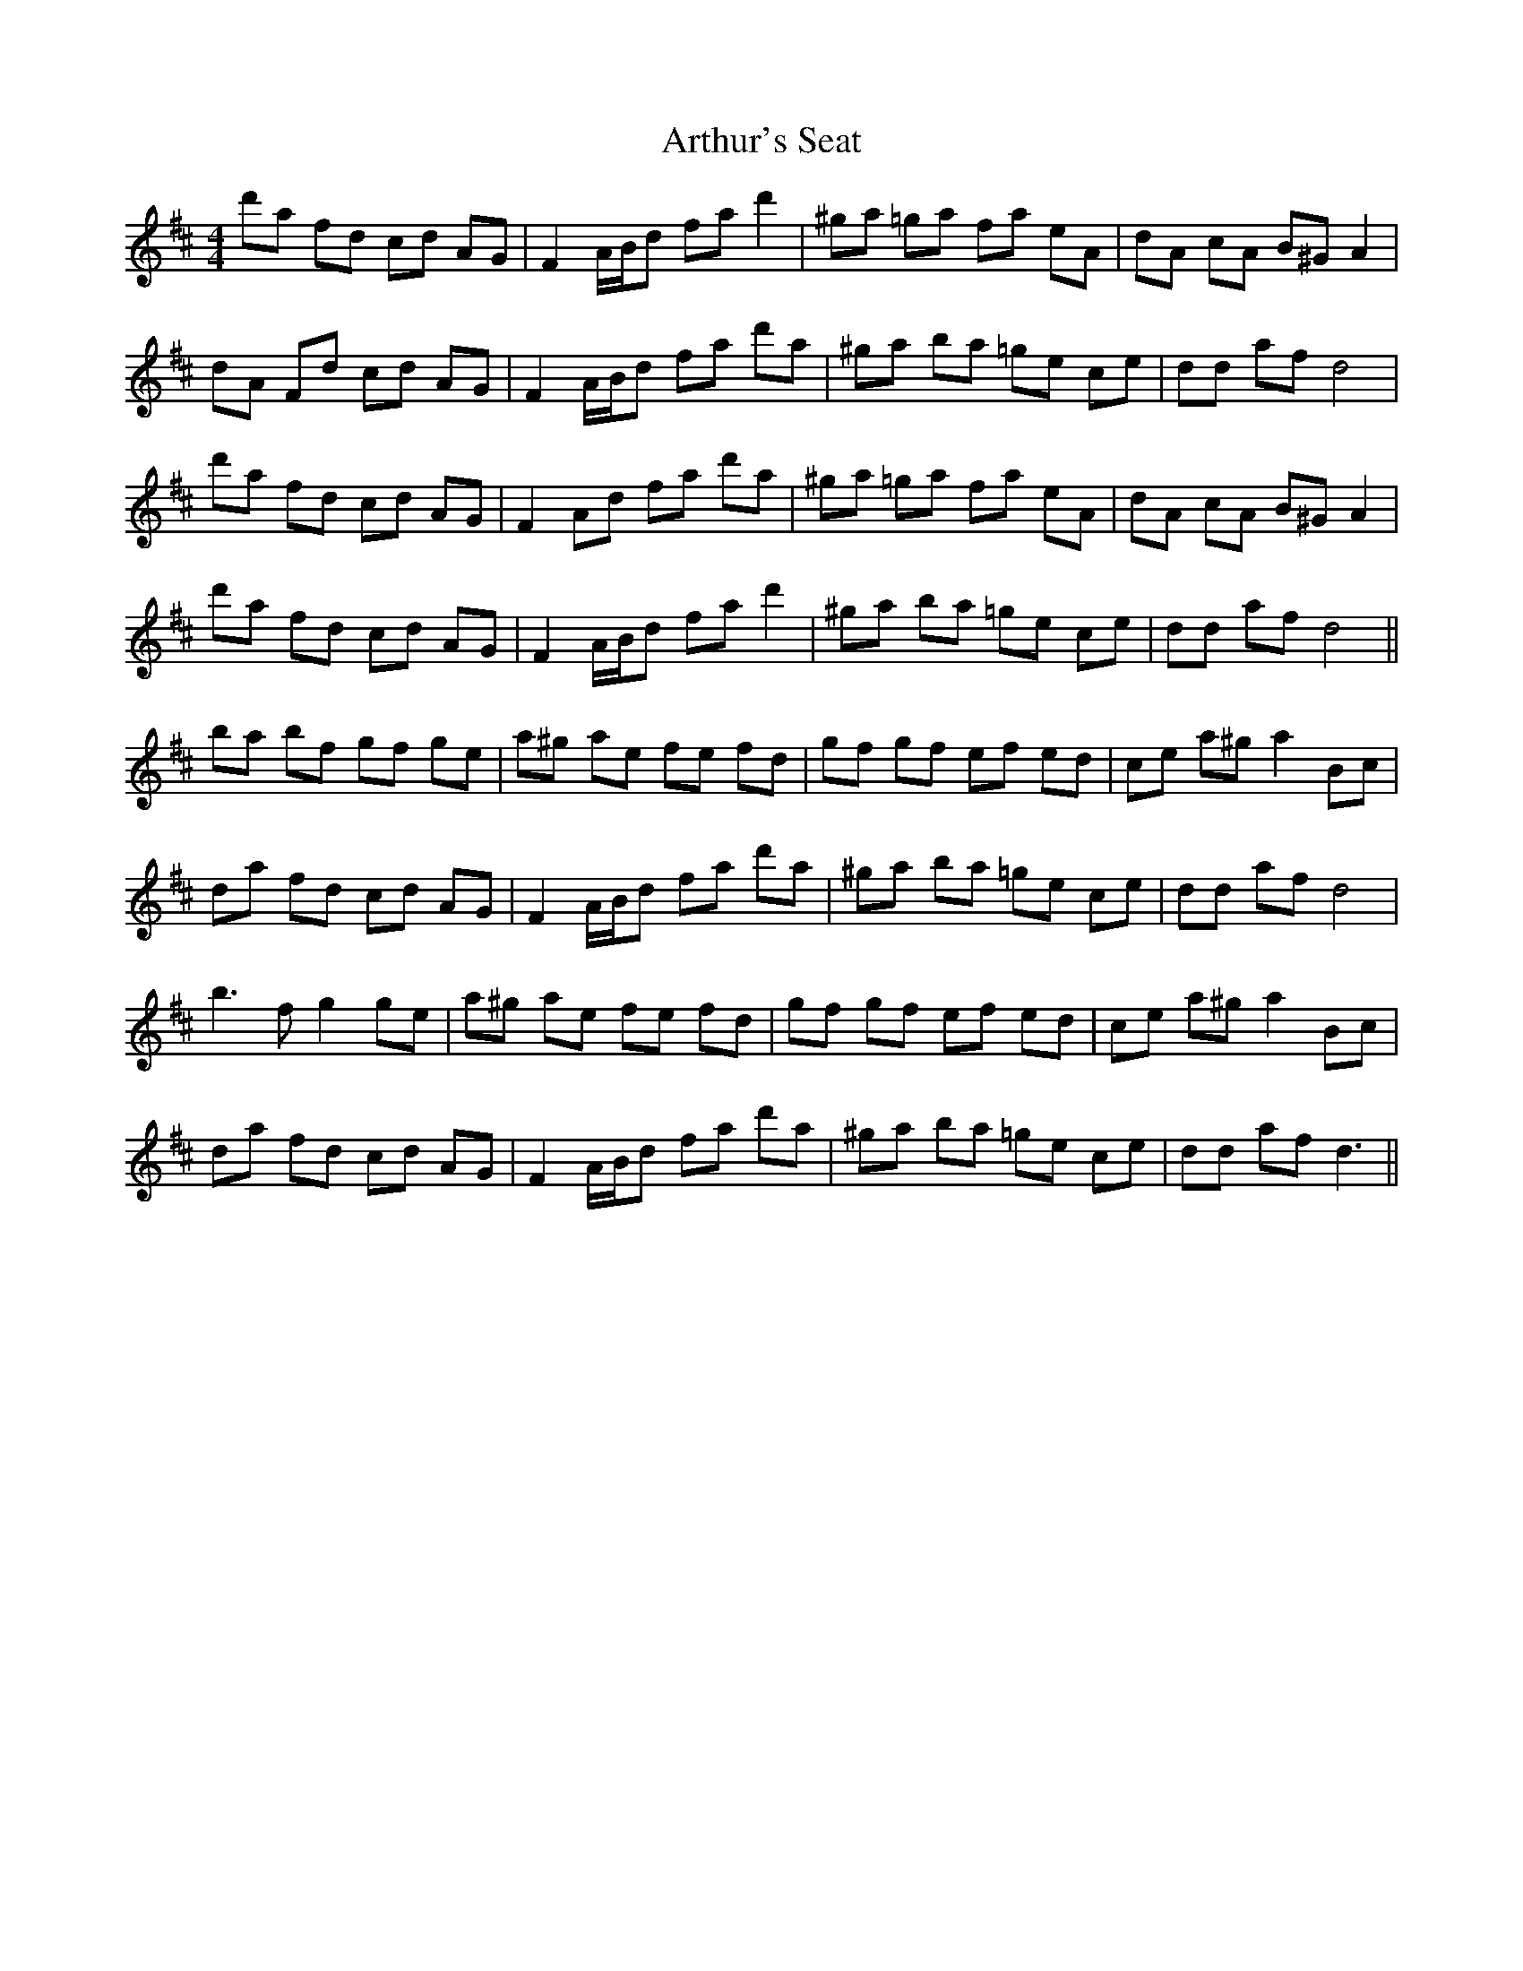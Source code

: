 X: 1977
T: Arthur's Seat
R: hornpipe
M: 4/4
K: Dmajor
d'a fd cd AG|F2 A/B/d fa d'2|^ga =ga fa eA|dA cA B^G A2|
dA Fd cd AG|F2 A/B/d fa d'a|^ga ba =ge ce|dd af d4|
d'a fd cd AG|F2 Ad fa d'a|^ga =ga fa eA|dA cA B^G A2|
d'a fd cd AG|F2 A/B/d fa d'2|^ga ba =ge ce|dd af d4||
ba bf gf ge|a^g ae fe fd|gf gf ef ed|ce a^g a2 Bc|
da fd cd AG|F2 A/B/d fa d'a|^ga ba =ge ce|dd af d4|
b2>f2 g2 ge|a^g ae fe fd|gf gf ef ed|ce a^g a2 Bc|
da fd cd AG|F2 A/B/d fa d'a|^ga ba =ge ce|dd af2< d2||

